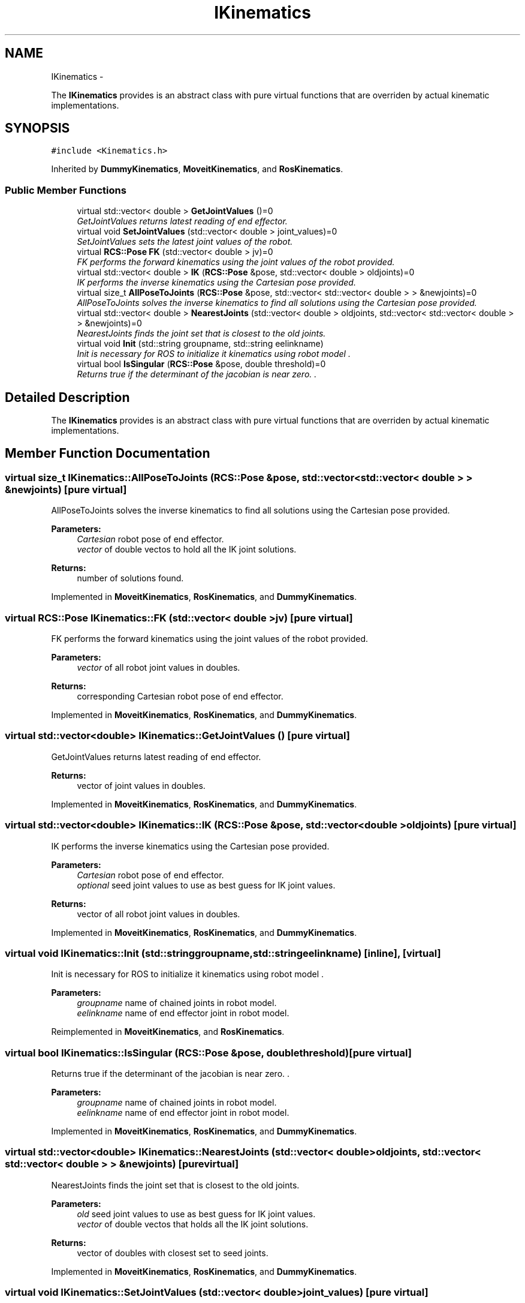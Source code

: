 .TH "IKinematics" 3 "Thu Apr 14 2016" "CRCL FANUC" \" -*- nroff -*-
.ad l
.nh
.SH NAME
IKinematics \- 
.PP
The \fBIKinematics\fP provides is an abstract class with pure virtual functions that are overriden by actual kinematic implementations\&.  

.SH SYNOPSIS
.br
.PP
.PP
\fC#include <Kinematics\&.h>\fP
.PP
Inherited by \fBDummyKinematics\fP, \fBMoveitKinematics\fP, and \fBRosKinematics\fP\&.
.SS "Public Member Functions"

.in +1c
.ti -1c
.RI "virtual std::vector< double > \fBGetJointValues\fP ()=0"
.br
.RI "\fIGetJointValues returns latest reading of end effector\&. \fP"
.ti -1c
.RI "virtual void \fBSetJointValues\fP (std::vector< double > joint_values)=0"
.br
.RI "\fISetJointValues sets the latest joint values of the robot\&. \fP"
.ti -1c
.RI "virtual \fBRCS::Pose\fP \fBFK\fP (std::vector< double > jv)=0"
.br
.RI "\fIFK performs the forward kinematics using the joint values of the robot provided\&. \fP"
.ti -1c
.RI "virtual std::vector< double > \fBIK\fP (\fBRCS::Pose\fP &pose, std::vector< double > oldjoints)=0"
.br
.RI "\fIIK performs the inverse kinematics using the Cartesian pose provided\&. \fP"
.ti -1c
.RI "virtual size_t \fBAllPoseToJoints\fP (\fBRCS::Pose\fP &pose, std::vector< std::vector< double > > &newjoints)=0"
.br
.RI "\fIAllPoseToJoints solves the inverse kinematics to find all solutions using the Cartesian pose provided\&. \fP"
.ti -1c
.RI "virtual std::vector< double > \fBNearestJoints\fP (std::vector< double > oldjoints, std::vector< std::vector< double > > &newjoints)=0"
.br
.RI "\fINearestJoints finds the joint set that is closest to the old joints\&. \fP"
.ti -1c
.RI "virtual void \fBInit\fP (std::string groupname, std::string eelinkname)"
.br
.RI "\fIInit is necessary for ROS to initialize it kinematics using robot model \&. \fP"
.ti -1c
.RI "virtual bool \fBIsSingular\fP (\fBRCS::Pose\fP &pose, double threshold)=0"
.br
.RI "\fIReturns true if the determinant of the jacobian is near zero\&. \&. \fP"
.in -1c
.SH "Detailed Description"
.PP 
The \fBIKinematics\fP provides is an abstract class with pure virtual functions that are overriden by actual kinematic implementations\&. 
.SH "Member Function Documentation"
.PP 
.SS "virtual size_t IKinematics::AllPoseToJoints (\fBRCS::Pose\fP &pose, std::vector< std::vector< double > > &newjoints)\fC [pure virtual]\fP"

.PP
AllPoseToJoints solves the inverse kinematics to find all solutions using the Cartesian pose provided\&. 
.PP
\fBParameters:\fP
.RS 4
\fICartesian\fP robot pose of end effector\&. 
.br
\fIvector\fP of double vectos to hold all the IK joint solutions\&. 
.RE
.PP
\fBReturns:\fP
.RS 4
number of solutions found\&. 
.RE
.PP

.PP
Implemented in \fBMoveitKinematics\fP, \fBRosKinematics\fP, and \fBDummyKinematics\fP\&.
.SS "virtual \fBRCS::Pose\fP IKinematics::FK (std::vector< double >jv)\fC [pure virtual]\fP"

.PP
FK performs the forward kinematics using the joint values of the robot provided\&. 
.PP
\fBParameters:\fP
.RS 4
\fIvector\fP of all robot joint values in doubles\&. 
.RE
.PP
\fBReturns:\fP
.RS 4
corresponding Cartesian robot pose of end effector\&. 
.RE
.PP

.PP
Implemented in \fBMoveitKinematics\fP, \fBRosKinematics\fP, and \fBDummyKinematics\fP\&.
.SS "virtual std::vector<double> IKinematics::GetJointValues ()\fC [pure virtual]\fP"

.PP
GetJointValues returns latest reading of end effector\&. 
.PP
\fBReturns:\fP
.RS 4
vector of joint values in doubles\&. 
.RE
.PP

.PP
Implemented in \fBMoveitKinematics\fP, \fBRosKinematics\fP, and \fBDummyKinematics\fP\&.
.SS "virtual std::vector<double> IKinematics::IK (\fBRCS::Pose\fP &pose, std::vector< double >oldjoints)\fC [pure virtual]\fP"

.PP
IK performs the inverse kinematics using the Cartesian pose provided\&. 
.PP
\fBParameters:\fP
.RS 4
\fICartesian\fP robot pose of end effector\&. 
.br
\fIoptional\fP seed joint values to use as best guess for IK joint values\&. 
.RE
.PP
\fBReturns:\fP
.RS 4
vector of all robot joint values in doubles\&. 
.RE
.PP

.PP
Implemented in \fBMoveitKinematics\fP, \fBRosKinematics\fP, and \fBDummyKinematics\fP\&.
.SS "virtual void IKinematics::Init (std::stringgroupname, std::stringeelinkname)\fC [inline]\fP, \fC [virtual]\fP"

.PP
Init is necessary for ROS to initialize it kinematics using robot model \&. 
.PP
\fBParameters:\fP
.RS 4
\fIgroupname\fP name of chained joints in robot model\&. 
.br
\fIeelinkname\fP name of end effector joint in robot model\&. 
.RE
.PP

.PP
Reimplemented in \fBMoveitKinematics\fP, and \fBRosKinematics\fP\&.
.SS "virtual bool IKinematics::IsSingular (\fBRCS::Pose\fP &pose, doublethreshold)\fC [pure virtual]\fP"

.PP
Returns true if the determinant of the jacobian is near zero\&. \&. 
.PP
\fBParameters:\fP
.RS 4
\fIgroupname\fP name of chained joints in robot model\&. 
.br
\fIeelinkname\fP name of end effector joint in robot model\&. 
.RE
.PP

.PP
Implemented in \fBMoveitKinematics\fP, \fBRosKinematics\fP, and \fBDummyKinematics\fP\&.
.SS "virtual std::vector<double> IKinematics::NearestJoints (std::vector< double >oldjoints, std::vector< std::vector< double > > &newjoints)\fC [pure virtual]\fP"

.PP
NearestJoints finds the joint set that is closest to the old joints\&. 
.PP
\fBParameters:\fP
.RS 4
\fIold\fP seed joint values to use as best guess for IK joint values\&. 
.br
\fIvector\fP of double vectos that holds all the IK joint solutions\&. 
.RE
.PP
\fBReturns:\fP
.RS 4
vector of doubles with closest set to seed joints\&. 
.RE
.PP

.PP
Implemented in \fBMoveitKinematics\fP, \fBRosKinematics\fP, and \fBDummyKinematics\fP\&.
.SS "virtual void IKinematics::SetJointValues (std::vector< double >joint_values)\fC [pure virtual]\fP"

.PP
SetJointValues sets the latest joint values of the robot\&. 
.PP
\fBParameters:\fP
.RS 4
\fIvector\fP of all robot joint values in doubles\&. 
.RE
.PP

.PP
Implemented in \fBMoveitKinematics\fP, \fBRosKinematics\fP, and \fBDummyKinematics\fP\&.

.SH "Author"
.PP 
Generated automatically by Doxygen for CRCL FANUC from the source code\&.
